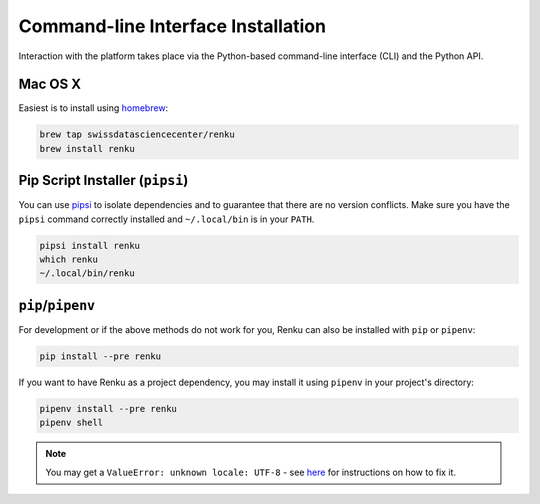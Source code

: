 .. _cli_installation:

Command-line Interface Installation
===================================

Interaction with the platform takes place via the Python-based command-line
interface (CLI) and the Python API.

Mac OS X
--------

Easiest is to install using `homebrew <https://brew.sh/>`_:

.. code-block:: console

  brew tap swissdatasciencecenter/renku
  brew install renku


Pip Script Installer (``pipsi``)
--------------------------------

You can use `pipsi <https://github.com/mitsuhiko/pipsi>`_ to isolate
dependencies and to guarantee that there are no version conflicts. Make sure
you have the ``pipsi`` command correctly installed and ``~/.local/bin`` is in
your ``PATH``.

.. code-block:: console

  pipsi install renku
  which renku
  ~/.local/bin/renku


``pip``/``pipenv``
------------------

For development or if the above methods do not work for you, Renku can also
be installed with ``pip`` or ``pipenv``:

.. code-block:: console

  pip install --pre renku

If you want to have Renku as a project dependency, you may install it using
``pipenv`` in your project's directory:

.. code-block:: console

  pipenv install --pre renku
  pipenv shell


.. note::

    You may get a ``ValueError: unknown locale: UTF-8`` - see `here
    <https://docs.pipenv.org/diagnose/#valueerror-unknown-locale-utf-8>`_ for
    instructions on how to fix it.
